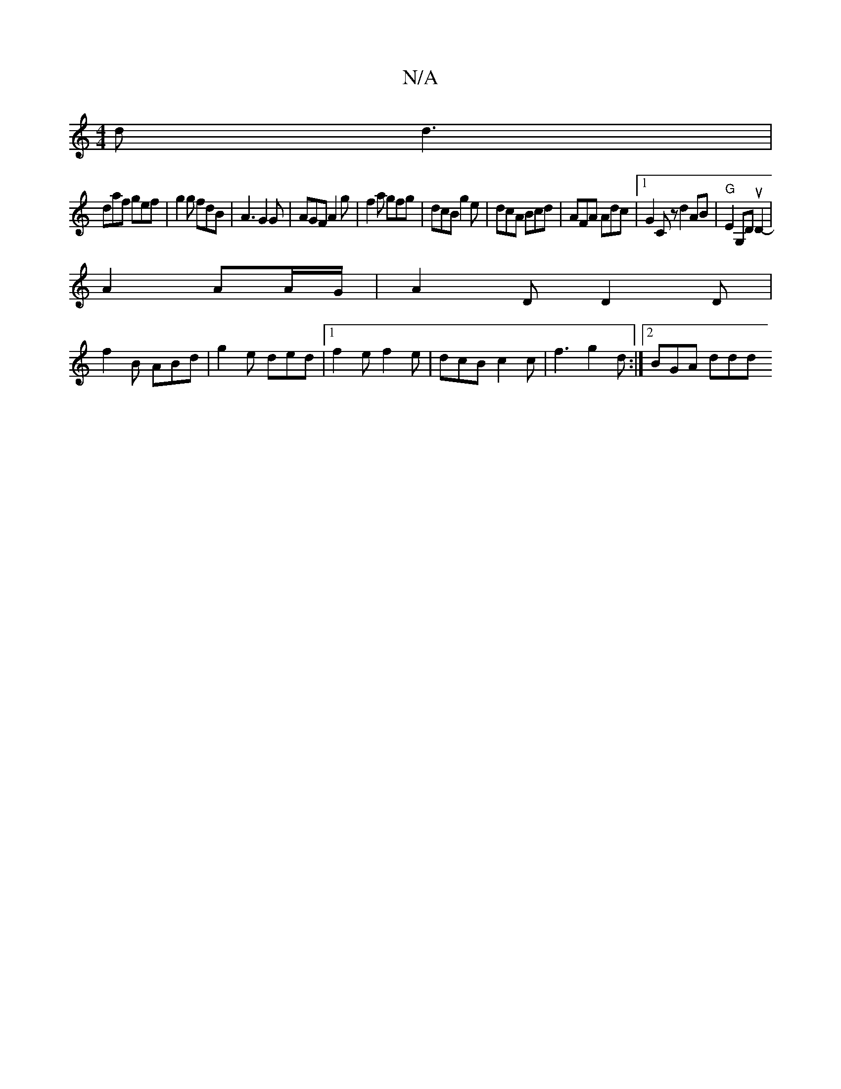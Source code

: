 X:1
T:N/A
M:4/4
R:N/A
K:Cmajor
2 d d3|
daf gef | g2 g fdB | A3 G2 G | AGF A2 g | f2 a gfg | dcB g2e | dcA Bcd | AFA Adc |1 G2 C z d2 AB|"G" E2 G,D uD2-|
A2 AA/G/ | A2 D D2 D|
f2B ABd|g2e ded|1 f2e f2 e | dcB c2c |f3 g2d :|2 BGA ddd